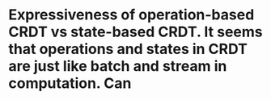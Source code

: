 * Expressiveness of operation-based CRDT vs state-based CRDT. It seems that operations and states in CRDT are just like batch and stream in computation. Can